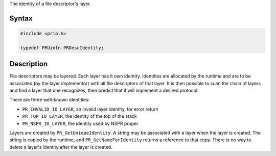 The identity of a file descriptor's layer.

.. _Syntax:

Syntax
------

.. code:: eval

   #include <prio.h>

   typedef PRUintn PRDescIdentity;

.. _Description:

Description
-----------

File descriptors may be layered. Each layer has it own identity.
Identities are allocated by the runtime and are to be associated (by the
layer implementor) with all file descriptors of that layer. It is then
possible to scan the chain of layers and find a layer that one
recognizes, then predict that it will implement a desired protocol.

There are three well-known identities:

-  ``PR_INVALID_IO_LAYER``, an invalid layer identity, for error return
-  ``PR_TOP_IO_LAYER``, the identity of the top of the stack
-  ``PR_NSPR_IO_LAYER``, the identity used by NSPR proper

Layers are created by ``PR_GetUniqueIdentity``. A string may be
associated with a layer when the layer is created. The string is copied
by the runtime, and ``PR_GetNameForIdentity`` returns a reference to
that copy. There is no way to delete a layer's identity after the layer
is created.
